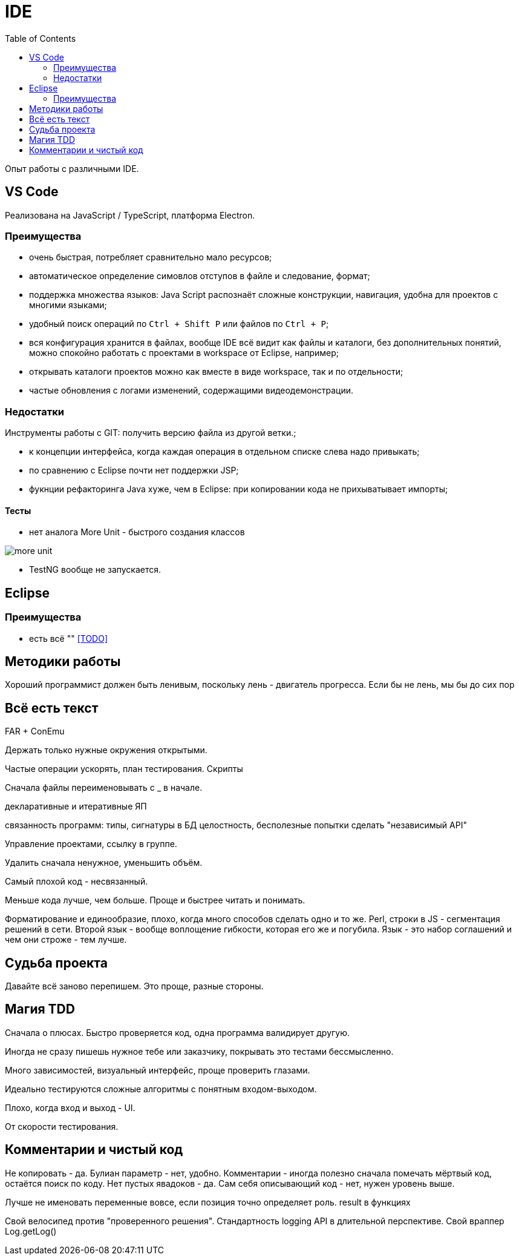 = IDE
:toc:

Опыт работы с различными IDE.

== VS Code
Реализована на JavaScript / TypeScript, платформа Electron.

=== Преимущества
[square]
* очень быстрая, потребляет сравнительно мало ресурсов;
* автоматическое определение симовлов отступов в файле и следование, формат;
* поддержка множества языков: Java Script распознаёт сложные конструкции, навигация, удобна для проектов с многими языками;
* удобный поиск операций по `Ctrl + Shift P` или файлов по `Ctrl + P`; 
* вся конфигурация хранится в файлах, вообще IDE всё видит как файлы и каталоги, без дополнительных понятий, можно спокойно работать с проектами в workspace от Eclipse, например; 
* открывать каталоги проектов можно как вместе в виде workspace, так и по отдельности;
* частые обновления с логами изменений, содержащими видеодемонстрации.

=== Недостатки
Инструменты работы с GIT: получить версию файла из другой ветки.;


* к концепции интерфейса, когда каждая операция в отдельном списке слева надо привыкать;
* по сравнению с Eclipse почти нет поддержки JSP;
* фукнции рефакторинга Java хуже, чем в Eclipse: при копировании кода не прихыватывает импорты;

==== Тесты
* нет аналога More Unit - быстрого создания классов

image::_res/more_unit.png[]

* TestNG вообще не запускается.

== Eclipse
=== Преимущества
[square]
* есть всё ""
<<TODO>>

== Методики работы
Хороший программист должен быть ленивым, поскольку лень - двигатель прогресса.
Если бы не лень, мы бы до сих пор



== Всё есть текст


FAR + ConEmu

Держать только нужные окружения открытыми.

Частые операции ускорять, план тестирования.
Скрипты

Сначала файлы переименовывать с _ в начале.

декларативные и итеративные ЯП

связанность программ: типы, сигнатуры
в БД целостность, бесполезные попытки сделать "независимый API"

Управление проектами, ссылку в группе.

Удалить сначала ненужное, уменьшить объём. 

Самый плохой код - несвязанный.




Меньше кода лучше, чем больше. Проще и быстрее читать и понимать.

Форматирование и единообразие, плохо, когда много способов сделать одно и то же.
Perl, строки в JS - сегментация решений в сети.
Второй язык - вообще воплощение гибкости, которая его же и погубила.
Язык - это набор соглашений и чем они строже - тем лучше.

== Судьба проекта
Давайте всё заново перепишем. Это проще, разные стороны.


== Магия TDD
Сначала о плюсах. Быстро проверяется код, одна программа валидирует другую.

Иногда не сразу пишешь нужное тебе или заказчику, покрывать это тестами бессмысленно.

Много зависимостей, визуальный интерфейс, проще проверить глазами.

Идеально тестируются сложные алгоритмы с понятным входом-выходом.

Плохо, когда вход и выход - UI.

От скорости тестирования.



== Комментарии и чистый код
Не копировать - да.
Булиан параметр - нет, удобно.
Комментарии - иногда полезно сначала помечать мёртвый код, остаётся поиск по коду.
Нет пустых явадоков - да.
Сам себя описывающий код - нет, нужен уровень выше.

Лучше не именовать переменные вовсе, если позиция точно определяет роль.
result в функциях

Свой велосипед против "проверенного решения".
Стандартность logging API в длительной перспективе.
Свой враппер Log.getLog()
